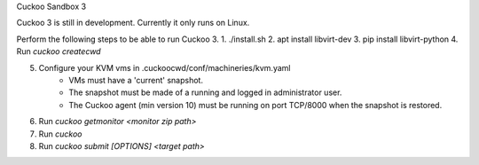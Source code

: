 Cuckoo Sandbox 3

Cuckoo 3 is still in development. Currently it only runs on Linux.

Perform the following steps to be able to run Cuckoo 3.
1. ./install.sh
2. apt install libvirt-dev
3. pip install libvirt-python
4. Run `cuckoo createcwd`

5. Configure your KVM vms in .cuckoocwd/conf/machineries/kvm.yaml
    * VMs must have a 'current' snapshot.
    * The snapshot must be made of a running and logged in administrator user.
    * The Cuckoo agent (min version 10) must be running on port TCP/8000 when the snapshot is restored.

6. Run `cuckoo getmonitor <monitor zip path>`

7. Run `cuckoo`

8. Run `cuckoo submit [OPTIONS] <target path>`
